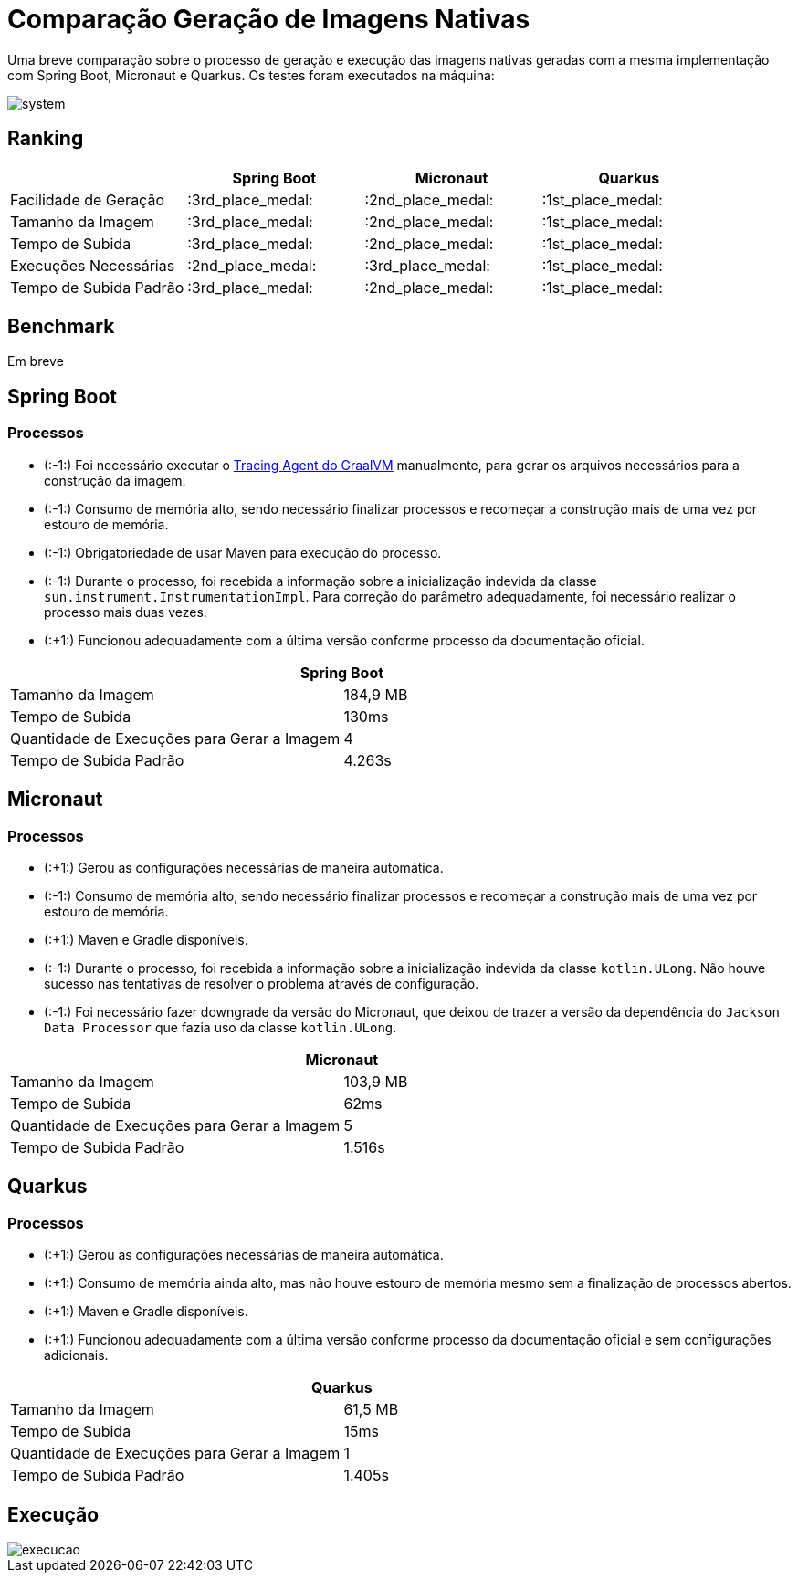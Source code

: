 = Comparação Geração de Imagens Nativas

Uma breve comparação sobre o processo de geração e execução das imagens nativas geradas com a mesma implementação com Spring Boot, Micronaut e Quarkus. Os testes foram executados na máquina:

image::img/system.png[]

== Ranking

[cols="^,^,^,^", options="header"]
|===
||Spring Boot|Micronaut|Quarkus 
|Facilidade de Geração|:3rd_place_medal:|:2nd_place_medal:|:1st_place_medal:
|Tamanho da Imagem|:3rd_place_medal:|:2nd_place_medal:|:1st_place_medal:
|Tempo de Subida|:3rd_place_medal:|:2nd_place_medal:|:1st_place_medal:
|Execuções Necessárias|:2nd_place_medal:|:3rd_place_medal:|:1st_place_medal:
|Tempo de Subida Padrão|:3rd_place_medal:|:2nd_place_medal:|:1st_place_medal:
|===

== Benchmark

Em breve

== Spring Boot

=== Processos

- (:-1:) Foi necessário executar o https://docs.oracle.com/en/graalvm/enterprise/19/guide/reference/native-image/tracing-agent.html#:~:text=The%20tracing%20agent%20was%20implemented,VM%20Tool%20Interface%20(JVMTI)[Tracing Agent do GraalVM] manualmente, para gerar os arquivos necessários para a construção da imagem.
- (:-1:) Consumo de memória alto, sendo necessário finalizar processos e recomeçar a construção mais de uma vez por estouro de memória.
- (:-1:) Obrigatoriedade de usar Maven para execução do processo.
- (:-1:) Durante o processo, foi recebida a informação sobre a inicialização indevida da classe `sun.instrument.InstrumentationImpl`. Para correção do parâmetro adequadamente, foi necessário realizar o processo mais duas vezes.
- (:+1:) Funcionou adequadamente com a última versão conforme processo da documentação oficial.

[cols="^,^", options="header"]
|===
2+|Spring Boot
|Tamanho da Imagem|184,9 MB
|Tempo de Subida|130ms
|Quantidade de Execuções para Gerar a Imagem|4
|Tempo de Subida Padrão|4.263s
|===

== Micronaut

=== Processos

- (:+1:) Gerou as configurações necessárias de maneira automática.
- (:-1:) Consumo de memória alto, sendo necessário finalizar processos e recomeçar a construção mais de uma vez por estouro de memória.
- (:+1:) Maven e Gradle disponíveis.
- (:-1:) Durante o processo, foi recebida a informação sobre a inicialização indevida da classe `kotlin.ULong`. Não houve sucesso nas tentativas de resolver o problema através de configuração.
- (:-1:) Foi necessário fazer downgrade da versão do Micronaut, que deixou de trazer a versão da dependência do `Jackson Data Processor` que fazia uso da classe `kotlin.ULong`.

[cols="^,^", options="header"]
|===
2+|Micronaut
|Tamanho da Imagem|103,9 MB
|Tempo de Subida|62ms
|Quantidade de Execuções para Gerar a Imagem|5
|Tempo de Subida Padrão|1.516s
|===

== Quarkus

=== Processos

- (:+1:) Gerou as configurações necessárias de maneira automática.
- (:+1:) Consumo de memória ainda alto, mas não houve estouro de memória mesmo sem a finalização de processos abertos.
- (:+1:) Maven e Gradle disponíveis.
- (:+1:) Funcionou adequadamente com a última versão conforme processo da documentação oficial e sem configurações adicionais.

[cols="^,^", options="header"]
|===
2+|Quarkus
|Tamanho da Imagem|61,5 MB
|Tempo de Subida|15ms
|Quantidade de Execuções para Gerar a Imagem|1
|Tempo de Subida Padrão|1.405s
|===

== Execução

image::img/execucao.png[]